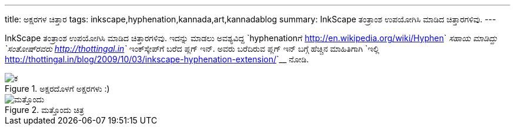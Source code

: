 ---
title: ಅಕ್ಷರಗಳ ಚಿತ್ತಾರ
tags: inkscape,hyphenation,kannada,art,kannadablog
summary: InkScape ತಂತ್ರಾಂಶ ಉಪಯೋಗಿಸಿ ಮಾಡಿದ ಚಿತ್ತಾರಗಳಿವು.
---

InkScape ತಂತ್ರಾಂಶ ಉಪಯೋಗಿಸಿ ಮಾಡಿದ ಚಿತ್ತಾರಗಳಿವು. ಇದನ್ನು ಮಾಡಲು ಅವಶ್ಯವಿದ್ದ `hyphenationಗೆ <http://en.wikipedia.org/wiki/Hyphen>`__ ಸಹಾಯ ಮಾಡಿದ್ದು `ಸಂತೋಷ್‍ರವರು <http://thottingal.in>`__ ಇಂಕ್‍ಸ್ಕೇಪ್‍ಗೆ ಬರೆದ ಪ್ಲಗ್ ಇನ್. ಅವರು ಬರೆದಿರುವ ಪ್ಲಗ್ ಇನ್ ಬಗ್ಗೆ ಹೆಚ್ಚಿನ ಮಾಹಿತಿಗಾಗಿ `ಇಲ್ಲಿ <http://thottingal.in/blog/2009/10/03/inkscape-hyphenation-extension/>`__ ನೋಡಿ.

.ಅಕ್ಷರದೊಳಗೆ ಅಕ್ಷರಗಳು :)
image::/images/text-art-ka/m.png[ಕ]

.ಮತ್ತೊಂದು ಚಿತ್ರ
image::/images/text-art-round/m.png[ಮತ್ತೊಂದು]
